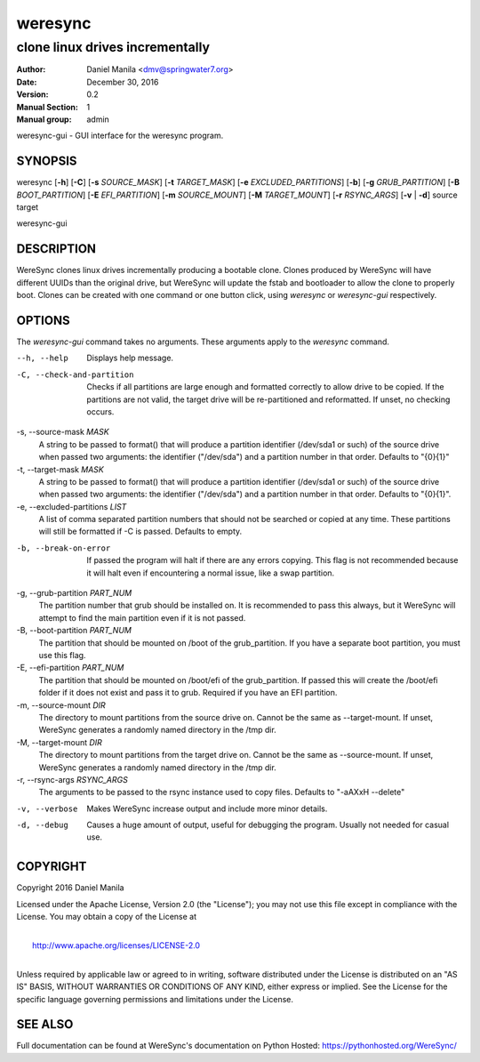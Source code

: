 .. Manpage documentation for WereSync. This should be converted to the groff format using rst2man.py

========
weresync
========

--------------------------------
clone linux drives incrementally
--------------------------------

:Author: Daniel Manila <dmv@springwater7.org>
:Date: December 30, 2016
:Version: 0.2
:Manual Section: 1
:Manual group: admin

weresync-gui - GUI interface for the weresync program.

SYNOPSIS
--------

weresync [**-h**] [**-C**] [**-s** *SOURCE_MASK*] [**-t** *TARGET_MASK*] [**-e** *EXCLUDED_PARTITIONS*] [**-b**] [**-g** *GRUB_PARTITION*] [**-B** *BOOT_PARTITION*] [**-E** *EFI_PARTITION*] [**-m** *SOURCE_MOUNT*] [**-M** *TARGET_MOUNT*] [**-r** *RSYNC_ARGS*] [**-v** | **-d**] source target

weresync-gui

DESCRIPTION
-----------

WereSync clones linux drives incrementally producing a bootable clone. Clones produced by WereSync will have different UUIDs than the original drive, but WereSync will update the fstab and bootloader to allow the clone to properly boot. Clones can be created with one command or one button click, using *weresync* or *weresync-gui* respectively.

OPTIONS
-------

The *weresync-gui* command takes no arguments. These arguments apply to the *weresync* command.

--h, --help
     Displays help message.

-C, --check-and-partition
     Checks if all partitions are large enough and formatted correctly to allow drive to be copied. If the partitions are not valid, the target drive will be re-partitioned and reformatted. If unset, no checking occurs.
     
-s, --source-mask *MASK*
     A string to be passed to format() that will produce a partition identifier (/dev/sda1 or such) of the source drive when passed two arguments: the identifier ("/dev/sda") and a partition number in that order. Defaults to "{0}{1}"

-t, --target-mask *MASK*
    A string to be passed to format() that will produce a partition identifier (/dev/sda1 or such) of the source drive when passed two arguments: the identifier ("/dev/sda") and a partition number in that order. Defaults to "{0}{1}".

-e, --excluded-partitions *LIST*
    A list of comma separated partition numbers that should not be searched or copied at any time. These partitions will still be formatted if -C is passed. Defaults to empty.

-b, --break-on-error
    If passed the program will halt if there are any errors copying. This flag is not recommended because it will halt even if encountering a normal issue, like a swap partition.

-g, --grub-partition *PART_NUM*
    The partition number that grub should be installed on. It is recommended to pass this always, but it WereSync will attempt to find the main partition even if it is not passed.

-B, --boot-partition *PART_NUM*
    The partition that should be mounted on /boot of the grub_partition. If you have a separate boot partition, you must use this flag.

-E, --efi-partition *PART_NUM*
    The partition that should be mounted on /boot/efi of the grub_partition. If passed this will create the /boot/efi folder if it does not exist and pass it to grub. Required if you have an EFI partition.

-m, --source-mount *DIR*
    The directory to mount partitions from the source drive on. Cannot be the same as --target-mount. If unset, WereSync generates a randomly named directory in the /tmp dir.

-M, --target-mount *DIR*
    The directory to mount partitions from the target drive on. Cannot be the same as --source-mount. If unset, WereSync generates a randomly named directory in the /tmp dir. 

-r, --rsync-args *RSYNC_ARGS*
    The arguments to be passed to the rsync instance used to copy files. Defaults to "-aAXxH --delete"

-v, --verbose
    Makes WereSync increase output and include more minor details.

-d, --debug
    Causes a huge amount of output, useful for debugging the program. Usually not needed for casual use.

COPYRIGHT
---------

Copyright 2016 Daniel Manila

Licensed under the Apache License, Version 2.0 (the "License");
you may not use this file except in compliance with the License.
You may obtain a copy of the License at

|
|    `<http://www.apache.org/licenses/LICENSE-2.0>`_
|

Unless required by applicable law or agreed to in writing, software
distributed under the License is distributed on an "AS IS" BASIS,
WITHOUT WARRANTIES OR CONDITIONS OF ANY KIND, either express or implied.
See the License for the specific language governing permissions and
limitations under the License.


SEE ALSO
--------

Full documentation can be found at WereSync's documentation on Python Hosted: `<https://pythonhosted.org/WereSync/>`_
